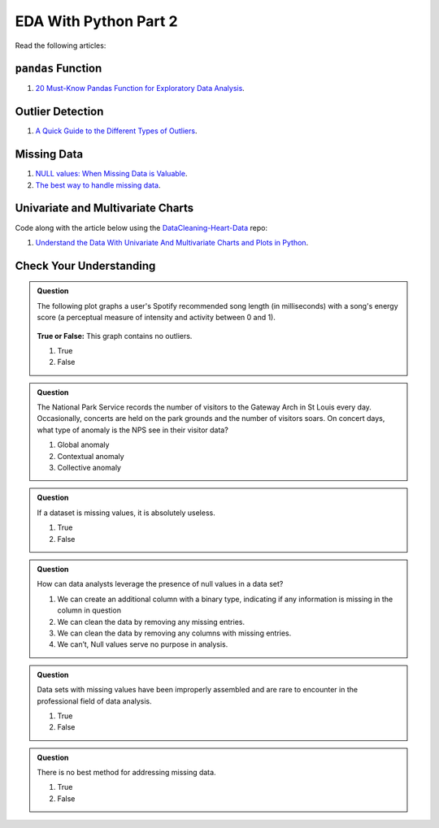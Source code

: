 EDA With Python Part 2
======================

Read the following articles:

``pandas`` Function
-------------------

#. `20 Must-Know Pandas Function for Exploratory Data Analysis <https://www.analyticsvidhya.com/blog/2021/04/20-must-known-pandas-function-for-exploratory-data-analysis-eda/>`__.

Outlier Detection
-----------------

#. `A Quick Guide to the Different Types of Outliers <https://www.anodot.com/blog/quick-guide-different-types-outliers/>`__.

Missing Data
------------

#. `NULL values: When Missing Data is Valuable <https://www.rapidinsight.com/blog/null-missing-data-valuable/>`__.

#. `The best way to handle missing data <https://seleritysas.com/blog/2020/03/03/the-best-way-to-handle-missing-data/>`__.

.. _univariate-practice:

Univariate and Multivariate Charts
----------------------------------

Code along with the article below using the `DataCleaning-Heart-Data <https://github.com/LaunchCodeEducation/DataCleaning-Heart-Data>`__ repo:

#. `Understand the Data With Univariate And Multivariate Charts and Plots in Python <https://towardsdatascience.com/understand-the-data-with-univariate-and-multivariate-charts-and-plots-in-python-3b9fcd68cd8>`__.

Check Your Understanding
------------------------

.. admonition:: Question

  The following plot graphs a user's Spotify recommended song length (in milliseconds) with a 
  song's energy score (a perceptual measure of intensity and activity between 0 and 1). 



  .. figure:: figures/outliers.png
   :alt: Plot graph with dots representing length of song and energy score.

  **True or False:**  This graph contains no outliers. 

  #. True
  #. False

.. ans: False

.. admonition:: Question

  The National Park Service records the number of visitors to the Gateway Arch in St Louis every day. 
  Occasionally, concerts are held on the park grounds and the number of visitors soars. 
  On concert days, what type of anomaly is the NPS see in their visitor data?

  #. Global anomaly
  #. Contextual anomaly
  #. Collective anomaly

.. ans: contextual anomaly

.. admonition:: Question

  If a dataset is missing values, it is absolutely useless.

  #. True
  #. False

.. ans: False

.. admonition:: Question

  How can data analysts leverage the presence of null values in a data set?

  #. We can create an additional column with a binary type, indicating if any information is missing in the column in question 
  #. We can clean the data by removing any missing entries. 
  #. We can clean the data by removing any columns with missing entries. 
  #. We can’t, Null values serve no purpose in analysis. 

.. admonition:: Question

  Data sets with missing values have been improperly assembled and are rare to encounter in the professional field of data analysis.

  #. True
  #. False

.. admonition:: Question

  There is no best method for addressing missing data.

  #. True
  #. False
